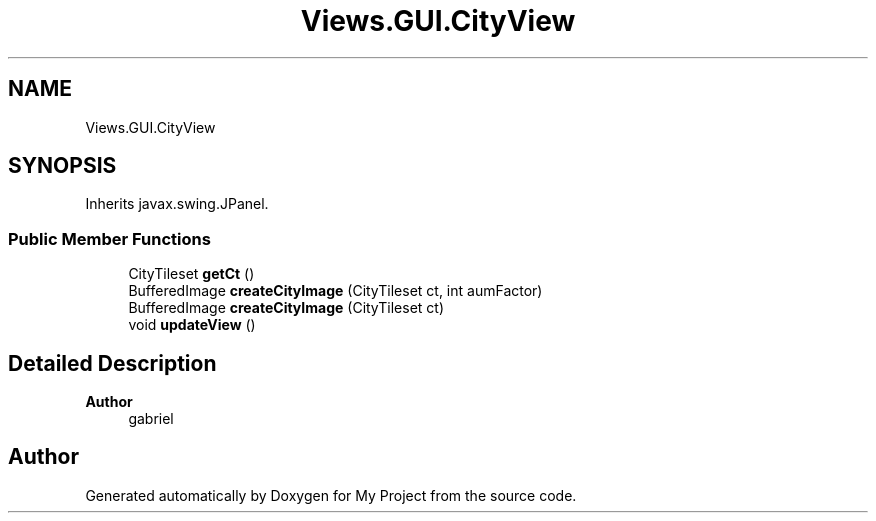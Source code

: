 .TH "Views.GUI.CityView" 3 "My Project" \" -*- nroff -*-
.ad l
.nh
.SH NAME
Views.GUI.CityView
.SH SYNOPSIS
.br
.PP
.PP
Inherits javax\&.swing\&.JPanel\&.
.SS "Public Member Functions"

.in +1c
.ti -1c
.RI "CityTileset \fBgetCt\fP ()"
.br
.ti -1c
.RI "BufferedImage \fBcreateCityImage\fP (CityTileset ct, int aumFactor)"
.br
.ti -1c
.RI "BufferedImage \fBcreateCityImage\fP (CityTileset ct)"
.br
.ti -1c
.RI "void \fBupdateView\fP ()"
.br
.in -1c
.SH "Detailed Description"
.PP 

.PP
\fBAuthor\fP
.RS 4
gabriel 
.RE
.PP


.SH "Author"
.PP 
Generated automatically by Doxygen for My Project from the source code\&.
